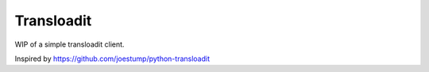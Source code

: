 Transloadit
===========

WIP of a simple transloadit client.

Inspired by https://github.com/joestump/python-transloadit
